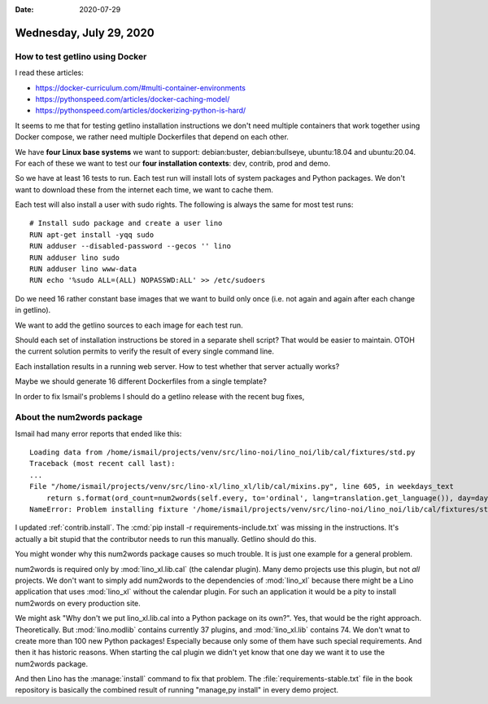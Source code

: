 :date: 2020-07-29

========================
Wednesday, July 29, 2020
========================

How to test getlino using Docker
================================

I read these articles:

- https://docker-curriculum.com/#multi-container-environments
- https://pythonspeed.com/articles/docker-caching-model/
- https://pythonspeed.com/articles/dockerizing-python-is-hard/


It seems to me that for testing getlino installation instructions we don't need
multiple containers that work together using Docker compose, we rather need
multiple Dockerfiles that depend on each other.

We have **four Linux base systems** we want to support:  debian:buster,
debian:bullseye, ubuntu:18.04 and ubuntu:20.04. For each of these we want to
test our **four installation contexts**: dev, contrib, prod and demo.

So we have at least 16 tests to run. Each test run will install lots of system
packages and Python packages. We don't want to download these from the internet
each time, we want to cache them.

Each test will also install a user with sudo rights. The following is always the
same for most test runs::

  # Install sudo package and create a user lino
  RUN apt-get install -yqq sudo
  RUN adduser --disabled-password --gecos '' lino
  RUN adduser lino sudo
  RUN adduser lino www-data
  RUN echo '%sudo ALL=(ALL) NOPASSWD:ALL' >> /etc/sudoers

Do we need 16 rather constant base images that we want to build only once (i.e.
not again and again after each change in getlino).

We want to add the getlino sources to each image for each test run.

Should each set of installation instructions be stored in a separate shell
script? That would be easier to maintain. OTOH the current solution permits to
verify the result of every single command line.

Each installation results in a running web server. How to test whether that
server actually works?

Maybe we should generate 16 different Dockerfiles from a single template?

In order to fix Ismail's problems I should do a getlino release with the recent
bug fixes,

About the num2words package
===========================

Ismail had many error reports that ended like this::

  Loading data from /home/ismail/projects/venv/src/lino-noi/lino_noi/lib/cal/fixtures/std.py
  Traceback (most recent call last):
  ...
  File "/home/ismail/projects/venv/src/lino-xl/lino_xl/lib/cal/mixins.py", line 605, in weekdays_text
      return s.format(ord_count=num2words(self.every, to='ordinal', lang=translation.get_language()), day=day_text)
  NameError: Problem installing fixture '/home/ismail/projects/venv/src/lino-noi/lino_noi/lib/cal/fixtures/std.py': name 'num2words' is not defined

I updated :ref:`contrib.install`.  The :cmd:`pip install -r
requirements-include.txt` was missing in the instructions.  It's actually a bit
stupid that the contributor needs to run this manually.  Getlino should do this.

You might wonder why this num2words package causes so much trouble. It is just
one example for a general problem.

num2words is required only by :mod:`lino_xl.lib.cal` (the calendar plugin). Many
demo projects use this plugin, but not *all* projects. We don't want to simply
add num2words to the dependencies of :mod:`lino_xl` because there might be a
Lino application that uses :mod:`lino_xl` without the calendar plugin. For such
an application it would be a pity to install num2words on every production site.

We might ask "Why don't we put lino_xl.lib.cal into a Python package on its
own?". Yes, that would be the right approach. Theoretically. But
:mod:`lino.modlib` contains currently 37 plugins, and :mod:`lino_xl.lib`
contains 74. We don't wnat to create more than 100 new Python packages!
Especially because only some of them have such special requirements. And then it
has historic reasons. When starting the cal plugin we didn't yet know that one
day we want it to use the num2words package.

And then Lino has the :manage:`install` command to fix that problem. The
:file:`requirements-stable.txt` file in the book repository is basically the
combined result of running "manage,py install" in every demo project.
